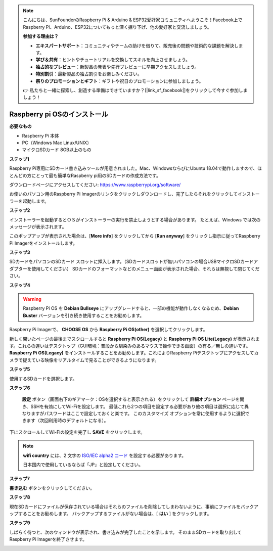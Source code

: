 .. note::

    こんにちは、SunFounderのRaspberry Pi & Arduino & ESP32愛好家コミュニティへようこそ！Facebook上でRaspberry Pi、Arduino、ESP32についてもっと深く掘り下げ、他の愛好家と交流しましょう。

    **参加する理由は？**

    - **エキスパートサポート**：コミュニティやチームの助けを借りて、販売後の問題や技術的な課題を解決します。
    - **学び＆共有**：ヒントやチュートリアルを交換してスキルを向上させましょう。
    - **独占的なプレビュー**：新製品の発表や先行プレビューに早期アクセスしましょう。
    - **特別割引**：最新製品の独占割引をお楽しみください。
    - **祭りのプロモーションとギフト**：ギフトや祝日のプロモーションに参加しましょう。

    👉 私たちと一緒に探索し、創造する準備はできていますか？[|link_sf_facebook|]をクリックして今すぐ参加しましょう！

.. _install_os:


Raspberry pi OSのインストール
====================================

**必要なもの**

* Raspberry Pi 本体
* PC（Windows Mac Linux/UNIX）
* マイクロSDカード  8GB以上のもの


**ステップ1**

Raspberry Pi専用にSDカード書き込みツールが用意されました。Mac、WindowsならびにUbuntu 18.04で動作しますので、ほとんどの方にとって最も簡単なRaspberry pi用のSDカードの作成方法です。

ダウンロードページにアクセスしてください: 
https://www.raspberrypi.org/software/

お使いのパソコン用のRaspberry Pi Imagerのリンクをクリックしダウンロードし、完了したらそれをクリックしてインストーラーを起動します。

.. image:: img/image11.png
    :align: center


**ステップ2**

インストーラーを起動するとＯＳがインストーラーの実行を禁止しようとする場合があります。 たとえば、Windows では次のメッセージが表示されます。

このポップアップが表示された場合は、[**More info**] をクリックしてから [**Run anyway**] をクリックし指示に従ってRaspberry Pi Imagerをインストールします。

.. image:: img/image12.png
    :align: center

**ステップ3**

SDカードをパソコンのSDカード スロットに挿入します。（SDカードスロットが無いパソコンの場合USBマイクロSDカードアダプターを使用してください）
SDカードのフォーマットなどのメニュー画面が表示された場合、それらは無視して閉じてください。

**ステップ4**

.. Raspberry Pi ImagerでインストールするＯＳを選択します。
.. インストール先のSDカードを選択します。

.. .. image:: img/image13.png
..     :align: center

.. .. note:: 

..     1) 作業を行っているパソコンがインターネットに接続されていることを確認してください。

..     2) その選択されたOSは将来オフラインで使用するために保存されます (lastdownload.cache、C:/Users/yourname/AppData/Local/Raspberry Pi/Imager/cache)。そのため、次にソフトウェアを開くと、「リリース日: コンピューターにキャッシュされた日付」と表示されます。

.. ダウンロードされたRaspberry pi OS `raspios_armhf-2020-05-28 <https://downloads.raspberrypi.org/raspios_armhf/images/raspios_armhf-2021-05-28/2021-05-07-raspios-buster-armhf.zip>`_ のイメージファイルをRaspberry Pi Imagerで選択します。

.. .. image:: img/otherOS.png
..     :align: center

.. .. warning::
..     Raspberry Pi OS は 2021-05-28 バージョン以降に大きな変更があり、一部の機能が利用できなくなる可能性があります。 現時点では最新バージョンを使用しないでください。


.. warning::

    Raspberry Pi OS を **Debian Bullseye** にアップグレードすると、一部の機能が動作しなくなるため、**Debian Buster** バージョンを引き続き使用することをお勧めします。

Raspberry Pi Imagerで、 **CHOOSE OS** から **Raspberry Pi OS(other)** を選択してクリックします。

.. image:: img/3d33.png
    :align: center

新しく開いたページの最後までスクロールすると **Raspberry Pi OS(Legacy)** と **Raspberry Pi OS Lite(Legacy)** が表示されます。これらの違いはデスクトップ（GUI環境：普段から馴染みのあるマウスで操作できる画面）の有る／無しの違いです。
**Raspberry Pi OS(Legacy)** をインストールすることをお勧めします。これによりRaspberry Piデスクトップにアクセスしてカメラで捉えている映像をリアルタイムで見ることができるようになります。

.. image:: img/3d34.png
    :align: center

**ステップ5**

使用するSDカードを選択します。

.. image:: img/image14.png
    :align: center

**ステップ6**

 **設定** ボタン（画面右下のギアマーク：OSを選択すると表示される）をクリックして **詳細オプション** ページを開き、SSHを有効にしてWi-Fiを設定します。
 最低これら2つの項目を設定する必要があり他の項目は選択に応じて異なりますがパスワードはここで設定しておくと楽です。
 このカスタマイズ オプションを常に使用するように選択できます（次回利用時のデフォルトになる）。

.. image:: img/image15.png
    :align: center

下にスクロールしてWi-Fiの設定を完了し **SAVE** をクリックします。

.. note::

    **wifi country** には、2 文字の `ISO/IEC alpha2 コード <https://en.wikipedia.org/wiki/ISO_3166-1_alpha-2#Officially_assigned_code_elements>`_ を設定する必要があります。
    
    日本国内で使用しているならば「JP」と設定してください。

.. image:: img/image16.png
    :align: center

**ステップ7**

**書き込む** ボタンをクリックしてください。

.. image:: img/image17.png
    :align: center

**ステップ8**

現在SDカードにファイルが保存されている場合はそれらのファイルを削除してしまわないように、事前にファイルをバックアップすることをお勧めします。
バックアップするファイルがない場合は、[ **はい** ] をクリックします。

.. image:: img/image18.png
    :align: center

**ステップ9**

しばらく待つと、次のウィンドウが表示され、書き込みが完了したことを示します。
そのままSDカードを取り出してRaspberry Pi Imagerを終了させます。

.. image:: img/image19.png
    :align: center
